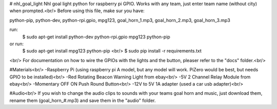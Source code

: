 # nhl_goal_light
Nhl goal light python for raspberry pi GPIO. Works with any team, just enter team name (without city) when prompted.<br/>
Before using this file, make sur you have:

python-pip, python-dev, python-rpi.gpio, mpg123, goal_horn_1.mp3, goal_horn_2.mp3, goal_horn_3.mp3

run: 
        $ sudo apt-get install python-dev python-rpi.gpio mpg123 python-pip
or run: 
        $ sudo apt-get install mpg123 python-pip <br/>
        $ sudo pip install -r requirements.txt
<br/>
For documentation on how to wire the GPIOs with the lights and the button, pleaser refer to the "docs" folder.<br/>

#Materials<br/>
-Raspberry Pi (using raspberry pi A model, but any model will work. PiZero would be best, but needs GPIO to be installed)<br/>
-Red Rotating Beacon Warning Light from ebay<br/>
-5V 2 Channel Relay Module from ebay<br/>
-Momentary OFF ON Push Round Button<br/>
-12V to 5V 1A adapter (used a car usb adapter)<br/>

#Audio<br/>
If you wish to change the audio clips to sounds with your teams goal horn and music, just download them, rename them (goal_horn_#.mp3) and save them in the "audio" folder.
